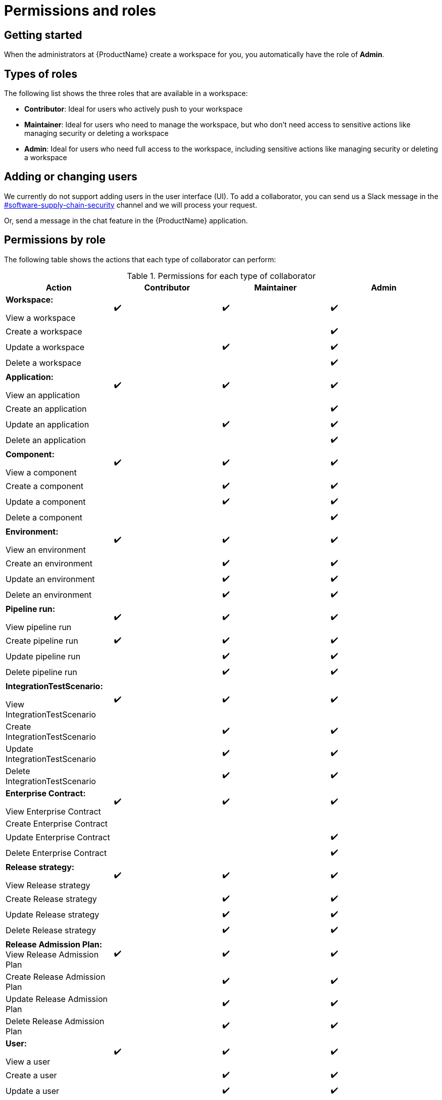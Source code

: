 = Permissions and roles

== Getting started 

When the administrators at {ProductName} create a workspace for you, you automatically have the role of *Admin*. 

== Types of roles

The following list shows the three roles that are available in a workspace:

* *Contributor*: Ideal for users who actively push to your workspace
* *Maintainer*: Ideal for users who need to manage the workspace, but who don't need access to sensitive actions like managing security or deleting a workspace
* *Admin*: Ideal for users who need full access to the workspace, including sensitive actions like managing security or deleting a workspace

== Adding or changing users 

We currently do not support adding users in the user interface (UI). To add a collaborator, you can send us a Slack message in the https://rhdevnation.slack.com/archives/C04LXT1EU7K[#software-supply-chain-security] channel and we will process your request.

Or, send a message in the chat feature in the {ProductName} application. 

////

To begin adding, editing, or removing users from a workspace, complete the following steps:
. In the side bar, select *Workspaces*. 
. Select the tab *Access*. 

=== Adding a user to a workspace

. In *Find by username*, enter the users that you want to grant access to. 
* Optionally, change *Username* to the search option of your choice. 
. Select *Grant Access*. 
. In *Assign role*, select either *Contributor*, *Maintainer*, or *Admin*. 
* To view the permissions for each role, select *Show list*. 
. Select *Save*. 

=== Removing a user from a workspace
. Select the three dots next to the user that you want to remove. 
. Select *Remove access*.
. To confirm, select *Remove*. 

=== Editing the access of a user
. Select the three dots next to the user that you want to edit. 
. Select *Edit access*. 
. In *Assign roles*, change the drop-down to the new role that you want. 
* To view the permissions for each role, select *Show list*. 
. Select *Save changes*. 

////

== Permissions by role

The following table shows the actions that each type of collaborator can perform: 

.Permissions for each type of collaborator

|===
|Action |Contributor |Maintainer |Admin

|*Workspace:* 

View a workspace
^.>|✔️
^.>|✔️
^.>|✔️

|Create a workspace
|
|
^.^|✔️

|Update a workspace
|
^.^|✔️
^.^|✔️

|Delete a workspace
|
|
^.^|✔️

|*Application:*

View an application
^.>|✔️
^.>|✔️
^.>|✔️

|Create an application
|
|
^.^|✔️

|Update an application
|
^.^|✔️
^.^|✔️

|Delete an application
|
|
^.^|✔️

|*Component:*

View a component
^.>|✔️
^.>|✔️
^.>|✔️

|Create a component
|
^.^|✔️
^.^|✔️

|Update a component
|
^.^|✔️
^.^|✔️

|Delete a component
|
|
^.^|✔️

|*Environment:*

View an environment

^.>|✔️
^.>|✔️
^.>|✔️

|Create an environment
|
^.^|✔️
^.^|✔️

|Update an environment
|
^.^|✔️
^.^|✔️

|Delete an environment
|
^.^|✔️
^.^|✔️

|*Pipeline run:*

View pipeline run

^.>|✔️
^.>|✔️
^.>|✔️

|Create pipeline run
^.^|✔️
^.^|✔️
^.^|✔️

|Update pipeline run
|
^.^|✔️
^.^|✔️

|Delete pipeline run 
|
^.^|✔️
^.^|✔️

|*IntegrationTestScenario:*

View IntegrationTestScenario

^.>|✔️
^.>|✔️
^.>|✔️

|Create IntegrationTestScenario
|
^.^|✔️
^.^|✔️

|Update IntegrationTestScenario
|
^.^|✔️
^.^|✔️

|Delete IntegrationTestScenario
|
^.^|✔️
^.^|✔️

|*Enterprise Contract:* 

View Enterprise Contract
^.>|✔️
^.>|✔️
^.>|✔️

|Create Enterprise Contract
|
|
|

|Update Enterprise Contract
|
|
^.^|✔️

|Delete Enterprise Contract
|
|
^.^|✔️

|*Release strategy:*

View Release strategy

^.>|✔️
^.>|✔️
^.>|✔️

|Create Release strategy
|
^.^|✔️
^.^|✔️

|Update Release strategy
|
^.^|✔️
^.^|✔️
|Delete Release strategy
|
^.^|✔️
^.^|✔️

|*Release Admission Plan:*
View Release Admission Plan

^.>|✔️
^.>|✔️
^.>|✔️

|Create Release Admission Plan
|
^.^|✔️
^.^|✔️

|Update Release Admission Plan
|
^.^|✔️
^.^|✔️

|Delete Release Admission Plan
|
^.^|✔️
^.^|✔️

|*User:*

View a user
^.>|✔️
^.>|✔️
^.>|✔️

|Create a user
|
^.^|✔️
^.^|✔️

|Update a user
|
^.^|✔️
^.^|✔️

|Delete a user
|
^.^|✔️
^.^|✔️

|*User group:*

View a user group

^.>|✔️
^.>|✔️
^.>|✔️

|Create a user group
|
|
^.^|✔️

|Update a user group
|
^.^|✔️
^.^|✔️

|Delete a user group
|
^.^|✔️
^.^|✔️

|*Custom role:*

View a custom role

^.>|✔️
^.>|✔️
^.>|✔️

|Create a custom role
|
|
^.^|✔️

|Update a custom role
|
|
^.^|✔️

|Delete a custom role
|
|
^.^|✔️

|*Tenant:*

View tenant

|
|
^.>|✔️

|Create tenant
|
|
^.>|✔️

|Update tenant
|
|
^.^|✔️

|Delete tenant
|
|
^.^|✔️

|*Organization:*

View organization

^.>|✔️
^.>|✔️
^.>|✔️

|Create organization
|
|
^.^|✔️

|Update organization
|
^.^|✔️
^.^|✔️

|Delete organization
|
^.^|✔️
^.^|✔️

|===